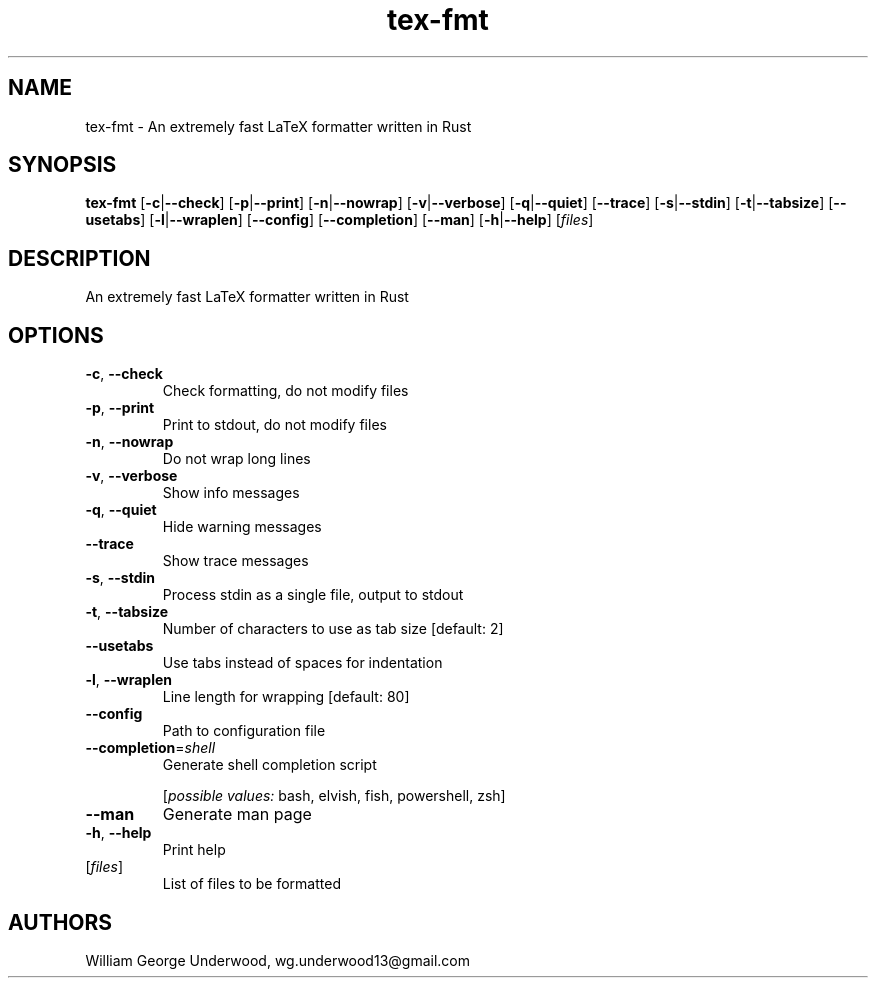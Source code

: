 .ie \n(.g .ds Aq \(aq
.el .ds Aq '
.TH tex-fmt 1  "tex-fmt " 
.SH NAME
tex\-fmt \- An extremely fast LaTeX formatter written in Rust
.SH SYNOPSIS
\fBtex\-fmt\fR [\fB\-c\fR|\fB\-\-check\fR] [\fB\-p\fR|\fB\-\-print\fR] [\fB\-n\fR|\fB\-\-nowrap\fR] [\fB\-v\fR|\fB\-\-verbose\fR] [\fB\-q\fR|\fB\-\-quiet\fR] [\fB\-\-trace\fR] [\fB\-s\fR|\fB\-\-stdin\fR] [\fB\-t\fR|\fB\-\-tabsize\fR] [\fB\-\-usetabs\fR] [\fB\-l\fR|\fB\-\-wraplen\fR] [\fB\-\-config\fR] [\fB\-\-completion\fR] [\fB\-\-man\fR] [\fB\-h\fR|\fB\-\-help\fR] [\fIfiles\fR] 
.SH DESCRIPTION
An extremely fast LaTeX formatter written in Rust
.SH OPTIONS
.TP
\fB\-c\fR, \fB\-\-check\fR
Check formatting, do not modify files
.TP
\fB\-p\fR, \fB\-\-print\fR
Print to stdout, do not modify files
.TP
\fB\-n\fR, \fB\-\-nowrap\fR
Do not wrap long lines
.TP
\fB\-v\fR, \fB\-\-verbose\fR
Show info messages
.TP
\fB\-q\fR, \fB\-\-quiet\fR
Hide warning messages
.TP
\fB\-\-trace\fR
Show trace messages
.TP
\fB\-s\fR, \fB\-\-stdin\fR
Process stdin as a single file, output to stdout
.TP
\fB\-t\fR, \fB\-\-tabsize\fR
Number of characters to use as tab size [default: 2]
.TP
\fB\-\-usetabs\fR
Use tabs instead of spaces for indentation
.TP
\fB\-l\fR, \fB\-\-wraplen\fR
Line length for wrapping [default: 80]
.TP
\fB\-\-config\fR
Path to configuration file
.TP
\fB\-\-completion\fR=\fIshell\fR
Generate shell completion script
.br

.br
[\fIpossible values: \fRbash, elvish, fish, powershell, zsh]
.TP
\fB\-\-man\fR
Generate man page
.TP
\fB\-h\fR, \fB\-\-help\fR
Print help
.TP
[\fIfiles\fR]
List of files to be formatted
.SH AUTHORS
William George Underwood, wg.underwood13@gmail.com
